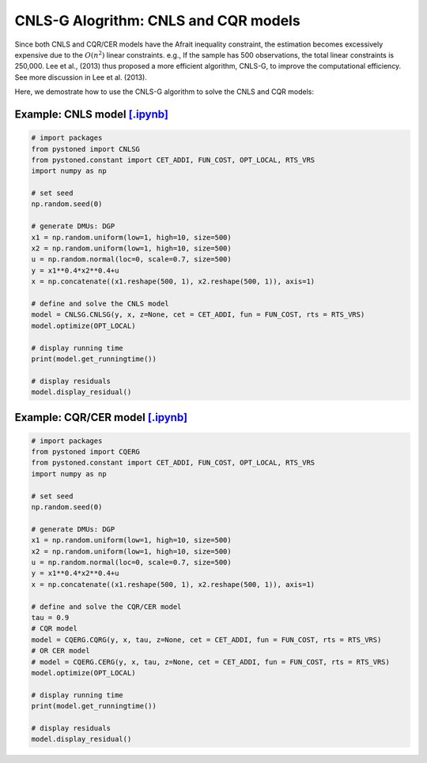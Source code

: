 ========================================
CNLS-G Alogrithm: CNLS and CQR models
========================================


Since both CNLS and CQR/CER models have the Afrait inequality constraint, the estimation becomes
excessively expensive due to the :math:`O(n^2)` linear constraints. e.g., If the sample
has 500 observations, the total linear constraints is 250,000. Lee et al., (2013) thus proposed
a more efficient algorithm, CNLS-G, to improve the computational efficiency. See more discussion in Lee et al. (2013).

Here, we demostrate how to use the CNLS-G algorithm to solve the CNLS and CQR models: 

Example: CNLS model `[.ipynb] <https://colab.research.google.com/github/ds2010/pyStoNED/blob/master/notebooks/CNLS_g.ipynb>`_
-----------------------------------------------------------------------------------------------------------------------------------

.. code:: python

    # import packages
    from pystoned import CNLSG
    from pystoned.constant import CET_ADDI, FUN_COST, OPT_LOCAL, RTS_VRS
    import numpy as np
    
    # set seed
    np.random.seed(0)
    
    # generate DMUs: DGP
    x1 = np.random.uniform(low=1, high=10, size=500)
    x2 = np.random.uniform(low=1, high=10, size=500)
    u = np.random.normal(loc=0, scale=0.7, size=500)
    y = x1**0.4*x2**0.4+u
    x = np.concatenate((x1.reshape(500, 1), x2.reshape(500, 1)), axis=1)

    # define and solve the CNLS model
    model = CNLSG.CNLSG(y, x, z=None, cet = CET_ADDI, fun = FUN_COST, rts = RTS_VRS)
    model.optimize(OPT_LOCAL)

    # display running time
    print(model.get_runningtime())

    # display residuals
    model.display_residual()



Example: CQR/CER model `[.ipynb] <https://colab.research.google.com/github/ds2010/pyStoNED/blob/master/notebooks/CQR_g.ipynb>`_
------------------------------------------------------------------------------------------------------------------------------------

.. code:: python

    # import packages
    from pystoned import CQERG
    from pystoned.constant import CET_ADDI, FUN_COST, OPT_LOCAL, RTS_VRS
    import numpy as np
    
    # set seed
    np.random.seed(0)
    
    # generate DMUs: DGP
    x1 = np.random.uniform(low=1, high=10, size=500)
    x2 = np.random.uniform(low=1, high=10, size=500)
    u = np.random.normal(loc=0, scale=0.7, size=500)
    y = x1**0.4*x2**0.4+u
    x = np.concatenate((x1.reshape(500, 1), x2.reshape(500, 1)), axis=1)

    # define and solve the CQR/CER model
    tau = 0.9
    # CQR model
    model = CQERG.CQRG(y, x, tau, z=None, cet = CET_ADDI, fun = FUN_COST, rts = RTS_VRS)
    # OR CER model
    # model = CQERG.CERG(y, x, tau, z=None, cet = CET_ADDI, fun = FUN_COST, rts = RTS_VRS)
    model.optimize(OPT_LOCAL)

    # display running time
    print(model.get_runningtime())

    # display residuals
    model.display_residual()
